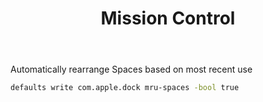 #+TITLE: Mission Control
Automatically rearrange Spaces based on most recent use
#+begin_src sh
defaults write com.apple.dock mru-spaces -bool true
#+end_src
